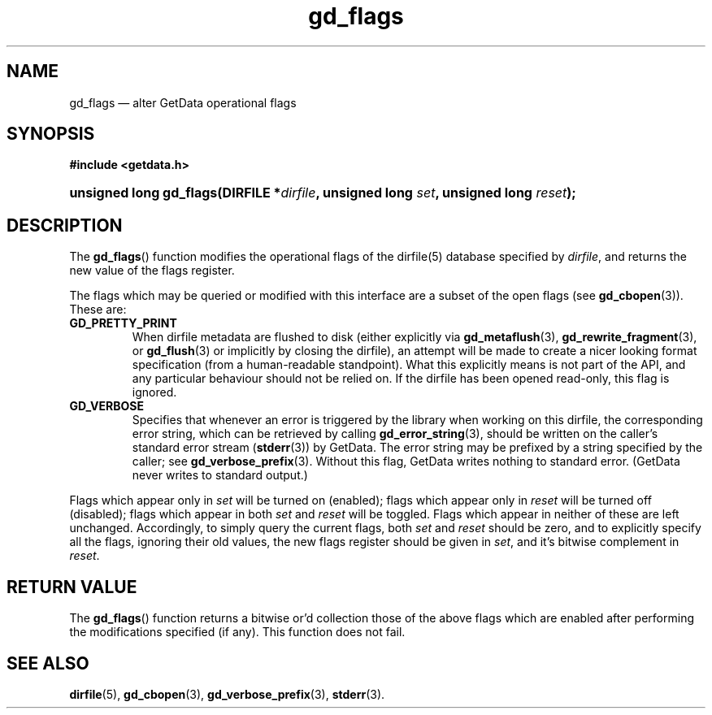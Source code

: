 .\" gd_flags.3.  The gd_flags man page.
.\"
.\" Copyright (C) 2012 D. V. Wiebe
.\"
.\""""""""""""""""""""""""""""""""""""""""""""""""""""""""""""""""""""""""
.\"
.\" This file is part of the GetData project.
.\"
.\" Permission is granted to copy, distribute and/or modify this document
.\" under the terms of the GNU Free Documentation License, Version 1.2 or
.\" any later version published by the Free Software Foundation; with no
.\" Invariant Sections, with no Front-Cover Texts, and with no Back-Cover
.\" Texts.  A copy of the license is included in the `COPYING.DOC' file
.\" as part of this distribution.
.\"
.TH gd_flags 3 "1 April 2012" "Version 0.8.0" "GETDATA"
.SH NAME
gd_flags \(em alter GetData operational flags
.SH SYNOPSIS
.B #include <getdata.h>
.HP
.nh
.ad l
.BI "unsigned long gd_flags(DIRFILE *" dirfile ", unsigned long " set ,
.BI "unsigned long " reset );
.hy
.ad n
.SH DESCRIPTION
The
.BR gd_flags ()
function modifies the operational flags of the dirfile(5) database specified by
.IR dirfile ,
and returns the new value of the flags register.

The flags which may be queried or modified with this interface are a subset of
the open flags (see
.BR gd_cbopen (3)).
These are:
.TP
.B GD_PRETTY_PRINT
When dirfile metadata are flushed to disk (either explicitly via
.BR gd_metaflush "(3), " gd_rewrite_fragment (3),
or 
.BR gd_flush (3)
or implicitly by closing the dirfile), an attempt will be made to create a
nicer looking format specification (from a human-readable standpoint).  What
this explicitly means is not part of the API, and any particular behaviour
should not be relied on.  If the dirfile has been opened read-only, this flag is
ignored.
.TP
.B GD_VERBOSE
Specifies that whenever an error is triggered by the library when working
on this dirfile, the corresponding error string, which can be retrieved by
calling 
.BR gd_error_string (3),
should be written on the caller's standard error stream
.RB ( stderr (3))
by GetData.  The error string may be prefixed by a string specified by the
caller; see
.BR gd_verbose_prefix (3).
Without this flag, GetData writes nothing to standard error.  (GetData never
writes to standard output.)
.PP
Flags which appear only in
.I set
will be turned on (enabled); flags which appear only in
.I reset
will be turned off (disabled); flags which appear in both
.I set
and
.I reset
will be toggled.  Flags which appear in neither of these are left unchanged.
Accordingly, to simply query the current flags, both
.I set
and
.I reset
should be zero, and to explicitly specify all the flags, ignoring their old
values, the new flags register should be given in
.IR set ,
and it's bitwise complement in
.IR reset .

.SH RETURN VALUE
The
.BR gd_flags ()
function returns a bitwise or'd collection those of the above flags which are
enabled after performing the modifications specified (if any).  This function
does not fail.
.SH SEE ALSO
.BR dirfile (5),
.BR gd_cbopen (3),
.BR gd_verbose_prefix (3),
.BR stderr (3).
